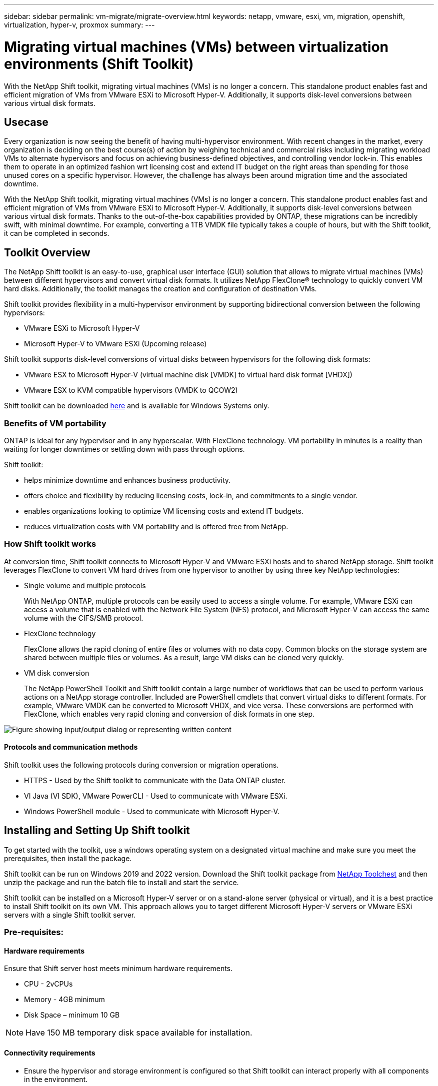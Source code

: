 ---
sidebar: sidebar
permalink: vm-migrate/migrate-overview.html
keywords: netapp, vmware, esxi, vm, migration, openshift, virtualization, hyper-v, proxmox
summary: 
---

= Migrating virtual machines (VMs) between virtualization environments (Shift Toolkit)
:hardbreaks:
:nofooter:
:icons: font
:linkattrs:
:imagesdir: ../media/

[.lead]
With the NetApp Shift toolkit, migrating virtual machines (VMs) is no longer a concern. This standalone product enables fast and efficient migration of VMs from VMware ESXi to Microsoft Hyper-V. Additionally, it supports disk-level conversions between various virtual disk formats.

== Usecase

Every organization is now seeing the benefit of having multi-hypervisor environment. With recent changes in the market, every organization is deciding on the best course(s) of action by weighing technical and commercial risks including migrating workload VMs to alternate hypervisors and focus on achieving business-defined objectives, and controlling vendor lock-in. This enables them to operate in an optimized fashion wrt licensing cost and extend IT budget on the right areas than spending for those unused cores on a specific hypervisor. However, the challenge has always been around migration time and the associated downtime. 

With the NetApp Shift toolkit, migrating virtual machines (VMs) is no longer a concern. This standalone product enables fast and efficient migration of VMs from VMware ESXi to Microsoft Hyper-V. Additionally, it supports disk-level conversions between various virtual disk formats. Thanks to the out-of-the-box capabilities provided by ONTAP, these migrations can be incredibly swift, with minimal downtime. For example, converting a 1TB VMDK file typically takes a couple of hours, but with the Shift toolkit, it can be completed in seconds.

== Toolkit Overview

The NetApp Shift toolkit is an easy-to-use, graphical user interface (GUI) solution that allows to migrate virtual machines (VMs) between different hypervisors and convert virtual disk formats. It utilizes NetApp FlexClone® technology to quickly convert VM hard disks. Additionally, the toolkit manages the creation and configuration of destination VMs.

Shift toolkit provides flexibility in a multi-hypervisor environment by supporting bidirectional conversion between the following hypervisors:

* VMware ESXi to Microsoft Hyper-V
* Microsoft Hyper-V to VMware ESXi (Upcoming release)

Shift toolkit supports disk-level conversions of virtual disks between hypervisors for the following disk formats:

* VMware ESX to Microsoft Hyper-V (virtual machine disk [VMDK] to virtual hard disk format [VHDX])
* VMware ESX to KVM compatible hypervisors (VMDK to QCOW2)

Shift toolkit can be downloaded link:https://mysupport.netapp.com/site/tools/tool-eula/vm-data-collector[here] and is available for Windows Systems only.

=== Benefits of VM portability

ONTAP is ideal for any hypervisor and in any hyperscalar. With FlexClone technology. VM portability in minutes is a reality than waiting for longer downtimes or settling down with pass through options.

Shift toolkit:

* helps minimize downtime and enhances business productivity.
* offers choice and flexibility by reducing licensing costs, lock-in, and commitments to a single vendor.
* enables organizations looking to optimize VM licensing costs and extend IT budgets.
* reduces virtualization costs with VM portability and is offered free from NetApp.

=== How Shift toolkit works

At conversion time, Shift toolkit connects to Microsoft Hyper-V and VMware ESXi hosts and to shared NetApp storage. Shift toolkit leverages FlexClone to convert VM hard drives from one hypervisor to another by using three key NetApp technologies:

* Single volume and multiple protocols
+
With NetApp ONTAP, multiple protocols can be easily used to access a single volume. For example, VMware ESXi can access a volume that is enabled with the Network File System (NFS) protocol, and Microsoft Hyper-V can access the same volume with the CIFS/SMB protocol.

* FlexClone technology
+
FlexClone allows the rapid cloning of entire files or volumes with no data copy. Common blocks on the storage system are shared between multiple files or volumes. As a result, large VM disks can be cloned very quickly.

* VM disk conversion
+
The NetApp PowerShell Toolkit and Shift toolkit contain a large number of workflows that can be used to perform various actions on a NetApp storage controller. Included are PowerShell cmdlets that convert virtual disks to different formats. For example, VMware VMDK can be converted to Microsoft VHDX, and vice versa. These conversions are performed with FlexClone, which enables very rapid cloning and conversion of disk formats in one step.

image:shift-toolkit-image1.png["Figure showing input/output dialog or representing written content"]

==== Protocols and communication methods

Shift toolkit uses the following protocols during conversion or migration operations.

* HTTPS - Used by the Shift toolkit to communicate with the Data ONTAP cluster. 
* VI Java (VI SDK), VMware PowerCLI - Used to communicate with VMware ESXi.
* Windows PowerShell module - Used to communicate with Microsoft Hyper-V.

== Installing and Setting Up Shift toolkit

To get started with the toolkit, use a windows operating system on a designated virtual machine and make sure you meet the prerequisites, then install the package.

Shift toolkit can be run on Windows 2019 and 2022 version. Download the Shift toolkit package from link:https://mysupport.netapp.com/site/tools/tool-eula/vm-data-collector[NetApp Toolchest] and then unzip the package and run the batch file to install and start the service.

Shift toolkit can be installed on a Microsoft Hyper-V server or on a stand-alone server (physical or virtual), and it is a best practice to install Shift toolkit on its own VM. This approach allows you to target different Microsoft Hyper-V servers or VMware ESXi servers with a single Shift toolkit server.

=== Pre-requisites:

==== Hardware requirements

Ensure that Shift server host meets minimum hardware requirements. 

* CPU - 2vCPUs
* Memory - 4GB minimum
* Disk Space – minimum 10 GB

NOTE: Have 150 MB temporary disk space available for installation.

==== Connectivity requirements

* Ensure the hypervisor and storage environment is configured so that Shift toolkit can interact properly with all components in the environment.
* Shift toolkit can be installed on a Microsoft Hyper-V server or on a standalone Windows server (physical or virtual).
* The Shift server, Data ONTAP CIFS server, Hyper-V server, and guest operating systems must be on the same Windows domain.
* Multiple LIFs for CIFS and NFS are supported for use with Storage Virtual Machine when doing VM conversions. The Hyper-V server and ESXi hosts access the Storage Virtual Machine (SVM) at the IP addresses of these LIFs.
* For CIFS operations, the time settings for the Windows domain controller and the NetApp storage controller must be synchronized.

=== Creating a New SVM (recommended)

Move the VMs to be migrated or converted to a new designated Data ONTAP Storage Virtual Machine (SVM) using Storage vMotion. It is a best practice to configure a new SVM for the VMs, so that you can be sure you are not converting VMs on a production SVM. Use the ONTAP CLI or System Manager to create the new SVM.

Follow the steps provided in this link:https://docs.netapp.com/us-en/ontap/networking/create_svms.html[link] to provision a new SVM allowing both NFS and SMB protocol.

For ESX to Hyper-V conversion, specifies the fully qualified path name of the CIFS share (specifically, CIFS qtree on the controller) as the destination path. 

Note: It is a good practice creating a new SVM to be sure that the SVM meets the Shift toolkit requirements without having to modify the production SVM in ways that might be disruptive.
Note: The destination path must be on the same volume of the source VM.
Note: Shift toolkit only supports the conversion of VMs residing in a NAS environment (NFS). It does not support the conversion of VMs residing in SAN environments (LUNs). 
 
==== Supported operating systems

Ensure that a supported versions of Windows and Linux for guest operating systems are used for conversion and that Shift toolkit supports the version of ONTAP.

*Supported VM guest operating systems*

The following versions of Windows are supported as guest operating systems for VM conversions:

* Windows Server 2016 
* Windows Server 2019
* Windows Server 2022

The following versions of Linux are supported as guest operating systems for VM conversions:

* CentOS Linux 7.x
* Red Hat Enterprise Linux 6.7 or later
* Red Hat Enterprise Linux 7.2 or later
* Red Hat Enterprise Linux 8.x
* Red Hat Enterprise Linux 9.x
* Ubuntu 2018
* Ubuntu 2022
* Ubuntu 2024
* Debian 10
* Debian 11
* Debian 12

NOTE: CentOS Linux/RedHat for Red Hat Enterprise Linux 5 is not supported.

*Supported versions of ONTAP*

Shift toolkit supports platforms that are running ONTAP 9.14.1 or later.

=== Installation

. Download link:https://mysupport.netapp.com/site/tools/tool-eula/vm-data-collector[Shift toolkit package].
+
image:shift-toolkit-image2.png["Figure showing input/output dialog or representing written content"]

. Extract the package to the designated folder.
+
image:shift-toolkit-image3.png["Figure showing input/output dialog or representing written content"]

. Run the Shift toolkit package by clicking on *install* batch file. 
+
image:shift-toolkit-image4.png["Figure showing input/output dialog or representing written content"]

. The installer will begin the installation process. This will open the command prompt and start installing the pre-requisites including MongoDB, Windows PowerShell 7, NetApp ONTAP PowerShell Toolkit, Hyper-V module for Windows PowerShell, VMware.PowerCLI package and Java which is all packed into the package. 
+
image:shift-toolkit-image5.png["Figure showing input/output dialog or representing written content"]

. After this, CredSSP is enabled which is in interactive prompt. Press Y and continue.
+
image:shift-toolkit-image6.png["Figure showing input/output dialog or representing written content"]

. After enabling CredSSP, the installer will install the JAVA package (required for qcow conversion).
+
image:shift-toolkit-image7.png["Figure showing input/output dialog or representing written content"]

. Once done, the installer will prompt to enter the IP address that will be used to access Shift toolkit UI.
+
image:shift-toolkit-image8.png["Figure showing input/output dialog or representing written content"]

. Once done, “Press any key to continue” to close the command prompt.
+
image:shift-toolkit-image9.png["Figure showing input/output dialog or representing written content"]

NOTE: The installation can take 8-10mins.

=== Using the GUI 

==== Run Shift toolkit 

* Using the browser, access Shift toolkit UI by entering the `http://<IP address specified during installation>:3001`.
* Access the UI using default credentials as below:
Username: admin
Password: admin

NOTE: The admin credential can be changed using “Change Password” option.

image:shift-toolkit-image10.png["Figure showing input/output dialog or representing written content"]

Accept the legal EULA by clicking on “Accept and Continue”

image:shift-toolkit-image11.png["Figure showing input/output dialog or representing written content"]

==== Shift Toolkit Configuration

Once the storage and connectivity to both the source and destination hypervisors have been configured properly, begin configuring Shift toolkit to automate the migration or conversion of the virtual machine VMDK to appropriate format, leveraging the FlexClone functionality.

===== Add Sites

The first step is to discover and add the source vCenter and then the target Hyper-V details (both hypervisors and storage) to Shift toolkit. Open Shift toolkit in a supported browser and use the default username and password (admin/admin) and Add Sites. 

image:shift-toolkit-image12.png["Figure showing input/output dialog or representing written content"]

NOTE: Sites can also be added using Discover option.  

Add the following platforms:

*Source*

* Source Site Details
** Site Name - Provide a name for the site
** Hypervisor – Select VMware as the source (only option available during preview)
** Site Location – Select the default option
** Connector – Select the default selection
** Storage type – Select the default option

Once filled, click Continue.

image:shift-toolkit-image13.png["Figure showing input/output dialog or representing written content"]

* Source vCenter
** Endpoint - Enter the IP address or FQDN of the vCenter server
** Username - username to access the vCenter (in UPN format: username@domain.com)
** vCenter Password – Password to access vCenter for performing inventory of the resources.
** vCenter SSL Thumbprint (optional) 

Select “Accept Self signed certificate” and click Continue.

image:shift-toolkit-image14.png["Figure showing input/output dialog or representing written content"]

* ONTAP Storage system credentials

image:shift-toolkit-image15.png["Figure showing input/output dialog or representing written content"]

Once added, Shift toolkit will perform an automatic discovery and display the VMs along with the relevant metadata information.  Shift toolkit will automatically detect the networks and portgroups used by the VMs and will populate them. 

image:shift-toolkit-image16.png["Figure showing input/output dialog or representing written content"]

To view the data for a specific vCenter, go to the dashboard, click on “View VM List” against the appropriate site name. The page will display the VM inventory along with the VM attributes.

image:shift-toolkit-image17.png["Figure showing input/output dialog or representing written content"]

NOTE: The VM inventory is refreshed every 24 hours.

NOTE: Shift toolkit supports ESXi version 7.0 and later

Next step is to add the destination hypervisor.

*Destination*

image:shift-toolkit-image18.png["Figure showing input/output dialog or representing written content"]

* Destination Site Details
** Site Name - Provide a name for the site
** Hypervisor – Select Hyper-V or KVM as the target
** Site Location – Select the default option
** Connector – Select the default selection

Once filled, click Continue.

image:shift-toolkit-image19.png["Figure showing input/output dialog or representing written content"]

Based on the hypervisor selection, fill in the necessary details. 

* Destination Hyper-V details
** Hyper-V Standalone or failover cluster manager IP address or FQDN
** Username - username to access the vCenter (in UPN format: username@domain.com)
vCenter Password – Password to access vCenter for performing inventory of the resources.

Select “Accept Self signed certificate” and click Continue.

image:shift-toolkit-image20.png["Figure showing input/output dialog or representing written content"]

Once done, Click Continue

NOTE: Shift toolkit does not communicate with System Center directly in the current release.

NOTE: In the current release, end to end virtual machine migration is supported with Hyper-V only. 

NOTE: In the current release, for KVM as the destination, VMDK to qcow2 conversion is the only supported workflow. Hence, if KVM is selected from the dropdown, hypervisor details are not required. The qcow2 disk can be used for provisioning virtual machine on KVM variants. 

*ONTAP Storage system*

image:shift-toolkit-image21.png["Figure showing input/output dialog or representing written content"]

NOTE: The source and destination storage system should be the same as the disk format conversion happens at the volume level.

image:shift-toolkit-image22.png["Figure showing input/output dialog or representing written content"]

Next step is to group the required VMs into their migration groups as resource groups.

==== Resource Groupings

Once the platforms have been added, group the VMs you want to migrate or convert into resource groups.  Shift toolkit resource groups allow you to group set of dependent VMs into logical groups that contain their boot orders, boot delays, as well as optional application validations that can be executed upon recovery.

To start creating resource groups, click on the “Create New Resource Group” menu item.

. Access Resource groups, click on “Create New Resource Group”.
+
image:shift-toolkit-image23.png["Figure showing input/output dialog or representing written content"]

. On the “New resource group”, select the Source site from the dropdown and click “Create”
. Provide Resource Group Details and select the workflow. The workflow provides two options 
.. Clone based Migration – performs end to end migration of the VM from source hypervisor to destination hypervisor. 
.. Clone based Conversion – Performs conversion of the disk format to the selected hypervisor type. 
+
image:shift-toolkit-image24.png["Figure showing input/output dialog or representing written content"]

. Click on “Continue”
. Select appropriate VMs using the search option. The default filter option is “Datastore”.
+
NOTE: Move the VMs to convert or migrate to a designated datastore on a newly created ONTAP SVM before conversion. This helps isolating the production NFS datastore and the designated datastore can be used for staging the virtual machines.
+
image:shift-toolkit-image25.png["Figure showing input/output dialog or representing written content"]

. Update the migration details by selecting “Destination Site”, Destination Hyper-V entry” and Datastore to Qtree mapping. 
+
image:shift-toolkit-image26.png["Figure showing input/output dialog or representing written content"]
+
NOTE: Make sure that the destination path (where the converted VMs are stored) is set to a qtree when converting VMs from ESX to Hyper-V. Set the destination path to the appropriate qtree.

. Select the Boot Order and Boot delay (secs) for all the selected VMs. Set the order of power on sequence by selecting each virtual machine and setting up the priority for it. 3 is the default value for all virtual machines.
+
Options are as follows: 
+
1 – The first virtual machine to power on
3 – Default
5 – The last virtual machine to power on
+
image:shift-toolkit-image27.png["Figure showing input/output dialog or representing written content"]

. Click on “Create Resource Group”.
+
image:shift-toolkit-image28.png["Figure showing input/output dialog or representing written content"]

===== Blueprints

To migrate or convert virtual machines, a plan is necessary. Select the source and destination hypervisor platforms from the drop down and pick the resource groups to be included in this blueprint, along with the grouping of how applications should be powered on (i.e. domain controllers, then tier-1, then tier-2, etc). These are often called as migration plans as well. To define the blueprint, navigate to the “Blueprints” tab and click on “Create New Blueprint”. 

To start creating blueprint, click on the “Create New Blueprint”.

. Access Blueprints, click on “Create New Blueprint”.
+
image:shift-toolkit-image29.png["Figure showing input/output dialog or representing written content"]

. On the “New Blueprint”, provide a name for plan and add necessary host mappings by selecting Source Site, associated vCenter, Destination Site and associated Hyper-V hypervisor.  

. Once mappings are done, select the cluster and host mapping.
+
image:shift-toolkit-image30.png["Figure showing input/output dialog or representing written content"]

. Select Resource Group Details and click on “Continue”
+
image:shift-toolkit-image31.png["Figure showing input/output dialog or representing written content"]

. Set Execution Order for Resource Group. This option enables to select the sequence of operations when multiple resource groups exist. 

. Once done, select Network Mapping to the appropriate virtual switch.  The virtual switches should already be provisioned within Hyper-V.
+
NOTE: The virtual switch type “External” is the only supported option for network selection. 
+
NOTE: Although network mapping is available in the GUI, Shift toolkit does not perform IP address assignment in the current release, however in the upcoming release, “Retain IP” will be an option. In the current release, “Do no configure Network” is the default selection. Once the disk is converted and virtual machine is bought on Hyper-V side, manually assign the network switches to match the relevant portgroups and vLANs on the VM ware side.
+
image:shift-toolkit-image32.png["Figure showing input/output dialog or representing written content"]

. Based on the selection of VMs, storage mappings will be automatically selected.
Note: Make sure the qtree is provisioned beforehand and the necessary permissions are assigned so the virtual machine can be created and powered ON from SMB share.

. Under VM details, provide service account details for each OS type. This is used to connect to the virtual machine to create and run certain scripts that are necessary for removing VMware tools and backing up IP configuration details.
+
image:shift-toolkit-image33.png["Figure showing input/output dialog or representing written content"]

. Again, under VM details, select the IP config option. This release do not support IP address assignment, hence “Do not configure” is selected by default. 

. The next step is VM configuration. 
* Optionally resize the VMs CPU/RAM parameters which can be very helpful for resizing purposes. 
* Boot Order override: Also modify the Boot Order and Boot delay (secs) for all the selected VMs across the resource groups. This is an additional option to modify the boot order if any changes required from what was selected during Resource group boot order selection. By default, the boot order selected during resource group selection is used, however any modifications can be done at this stage. 
*Power ON: Uncheck this option if workflow should not power ON the virtual machine. Default option is ON meaning the VM will be powered ON.
* Remove VMware tools: Shift toolkit removes VMware tools before the conversion. This option is selected by default.
* Generation: Shift toolkit uses the following rule of thumb and defaults to the appropriate one- Gen1 > BIOS and Gen2 > EFI. No selection is possible for this option.
* Retain MAC: The MAC address of the respective VMs can be retained to overcome licensing challenges for those applications relying on MAC. This option is disabled since the network is not modifiable in this release.
* Service Account override: This option allows to specify a separate service account if the global one cannot be used.
+
image:shift-toolkit-image34.png["Figure showing input/output dialog or representing written content"]

. Click on “Create Blueprint”.

==== Migration

Once the blueprint is created, “Migrate” option can be exercised. During migrate option, shift toolkit performs a series of steps to convert the disk format and use the converted disk to create virtual machine on Hyper-V host as defined in the blueprint. The high level steps performed are as follows:

* Trigger VM snapshots for Blueprint – at source
* Trigger volume snapshots
* Prepare VM by cloning network configuration and removing VMware Tools for all VMs
** Based on the OS type, necessary Hyper-V drivers are added <optional>

NOTE: For detailed information, refer System stucked in dracut after the migration of a RHEL VM to hyper-v

* Power OFF VMs in the protection group – at source
* Delete existing snapshots for all VMs in the blueprint
* Clone and Convert VMDK to VHDx format for all VMs
* Power ON VMs in protection group – at target

To trigger Migrate workflow with the configuration specified in Blueprint as is, click on Migrate.

image:shift-toolkit-image35.png["Figure showing input/output dialog or representing written content"]

Once triggered, the preparation stage kicks in and the conversion process runs through the steps mentioned above.

NOTE: We recommend that no more than ten conversions be triggered parallelly from the same ESXi source to the same Hyper-V destination

image:shift-toolkit-image36.png["Figure showing input/output dialog or representing written content"]

The conversion of VMDK to VHDx happens in seconds which makes this approach the fastest of all the options that are available for an additional cost. This also helps to reduce VM downtime during migration.

image:shift-toolkit-image37.png["Figure showing input/output dialog or representing written content"]

Once the job is complete, the status of the blueprint changes to “migration Complete”.

image:shift-toolkit-image38.png["Figure showing input/output dialog or representing written content"]

With migration complete, it’s time to validate the VMs on Hyper-V side. Below screenshot shows the VMs running on the Hyper-V host that was specified during the blueprint creation.

image:shift-toolkit-image39.png["Figure showing input/output dialog or representing written content"]

NOTE: After conversion, all the VM disks except for the OS disk will be offline. This is because the NewDiskPolicy parameter is set to offlineALL on VMware VMs by default.

==== Conversion

The Clone based conversion option allows to simply convert the virtual disk between hypervisors for the following disk formats: 

* VMware ESX to Microsoft Hyper-V (VMDK to VHDX) 
* VMware ESX to Red Hat KVM (VMDK to QCOW2) 

===== Convert to QCOW2 format

To convert the virtual disks to QCOW2 format with NetApp Shift toolkit, follow these high-level steps:

* Create a destination site type specifying Hyper-V or KVM as the hypervisor.
Note: Hypervisor details are not required for KVM.
+
image:shift-toolkit-image40.png["Figure showing input/output dialog or representing written content"]

* Create a resource group with the VMs for which the disk conversion is required
+
image:shift-toolkit-image41.png["Figure showing input/output dialog or representing written content"]
+
image:shift-toolkit-image42.png["Figure showing input/output dialog or representing written content"]

* Create the blueprint to convert the virtual disk to QCOW2 format.
+
image:shift-toolkit-image43.png["Figure showing input/output dialog or representing written content"]
+
image:shift-toolkit-image44.png["Figure showing input/output dialog or representing written content"]

* Select “Convert” once the necessary downtime is raised for the VMs.
+
image:shift-toolkit-image45.png["Figure showing input/output dialog or representing written content"]

* The convert operation executes each operation against the VM and respective disk to generate the appropriate format.
+
image:shift-toolkit-image46.png["Figure showing input/output dialog or representing written content"]
+
image:shift-toolkit-image47.png["Figure showing input/output dialog or representing written content"]

* Use the converted disk by manually creating the VM and attaching the disk to it.
+
image:shift-toolkit-image48.png["Figure showing input/output dialog or representing written content"]

NOTE: Shift toolkit only support disk conversions. They do not support VM conversion. To use the converted disk in a VM, the VM must be created manually, and the disk must be attached to it. 

NOTE: Shift toolkit does not support VM-level conversions for the KVM hypervisor. However, it does support disk conversions to QCOW2 disk format, a virtual disk format used by the KVM hypervisor.

===== Convert to VHDX format

To convert the virtual disks to VHDX format with NetApp Shift toolkit, follow these high-level steps:

* Create a destination site type specifying Hyper-V or KVM as the hypervisor.
+
NOTE: Hypervisor details are not required for KVM.
+
image:shift-toolkit-image49.png["Figure showing input/output dialog or representing written content"]

* Create a resource group with the VMs for which the disk conversion is required
+
image:shift-toolkit-image50.png["Figure showing input/output dialog or representing written content"]

* Create the blueprint to convert the virtual disk to VHDX format.
+
image:shift-toolkit-image51.png["Figure showing input/output dialog or representing written content"]

* Select “Convert” once the necessary downtime is raised for the VMs.
+
image:shift-toolkit-image52.png["Figure showing input/output dialog or representing written content"]

* The convert operation executes each operation against the VM and respective disk to generate the appropriate VHDX format.
+
image:shift-toolkit-image53.png["Figure showing input/output dialog or representing written content"]

* Use the converted disk by manually creating the VM and attaching the disk to it.
+
image:shift-toolkit-image54.png["Figure showing input/output dialog or representing written content"]

NOTE: To use the converted VHDX disk in a VM, the VM must be created manually via Hyper-V manager or PowerShell commands, and the disk must be attached to it. Along with this, network should also be mapped manually.

==== Monitoring and Dashboard

Monitor the status of the jobs using Job Monitoring.

image:shift-toolkit-image55.png["Figure showing input/output dialog or representing written content"]

With the intuitive UI, confidently evaluate the status of migration, conversion and blueprints. This enables administrators to swiftly identify successful, failed, or partially failed plans along with the number of VMs migrated or converted.

image:shift-toolkit-image56.png["Figure showing input/output dialog or representing written content"]

==== SAN Environments

As a key requirements of Shift toolkit, the VMs to be converted must reside in a NAS environment (NFS for ESX). If the VMs reside in a SAN environment (iSCSI, FC, FCoE, NVMeFC), then they must be migrated to a NAS environment before conversion.

image:shift-toolkit-image57.png["Figure showing input/output dialog or representing written content"]

The approach above depicts a typical SAN environment in which VMs are stored in a SAN datastore. The VMs to be converted from ESX to Hyper-V along with their disks are first migrated to an NFS data-store with VMware vSphere Storage vMotion. Shift toolkit uses FlexClone to convert the VMs from ESX to Hyper-V. The converted VMs (along with their disks) reside on a CIFS share. The converted VMs (along with their disks) are migrated back to the SAN enabled CSV with Hyper-V Storage Live Migration.

== Conclusion

NetApp Shift toolkit helps an administrator to rapidly and seamlessly convert VMs from VMware to Hyper-V. It can also convert just the virtual disks between the different hypervisors. Therefore, Shift toolkit saves you several hours of effort each time that you want to move workloads from one hypervisor to the other. Organizations can now host multi-hypervisor environments without having to worry about whether workloads are tied down to a single hypervisor. This capability increases flexibility and reduces licensing costs, lock-in, and commitments to a single vendor. 

== Next Steps

Unlock the potential with Data ONTAP by downloading Shift toolkit package and start migrating or converting the virtual machines or the disk files to simplify and streamline migrations.

To learn more about this process, feel free to follow the detailed walkthrough.

video::dc0d9627-0399-45d9-a843-b1d8010fff80[panopto, title="Copy less migration from ESX to Hyper-V", width=360]

